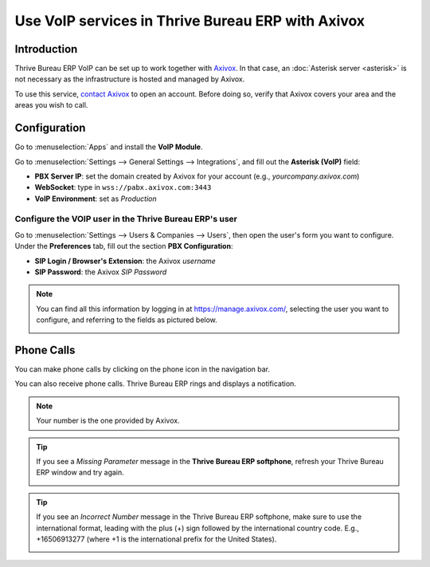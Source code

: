 =====================================
Use VoIP services in Thrive Bureau ERP with Axivox
=====================================

Introduction
============

Thrive Bureau ERP VoIP can be set up to work together with `Axivox <https://www.axivox.com/>`_. In that case, an
:doc:`Asterisk server <asterisk>` is not necessary as the infrastructure is hosted and managed by
Axivox.

To use this service, `contact Axivox <https://www.axivox.com/contact/>`_ to open an account. Before
doing so, verify that Axivox covers your area and the areas you wish to call.

Configuration
=============

Go to :menuselection:`Apps` and install the **VoIP Module**.

.. image:: axivox/voip-installation.png
   :align: center
   :alt: VoIP module installation on an Thrive Bureau ERP database

Go to :menuselection:`Settings --> General Settings --> Integrations`, and fill out the **Asterisk
(VoIP)** field:

- **PBX Server IP**: set the domain created by Axivox for your account (e.g.,
  *yourcompany.axivox.com*)
- **WebSocket**: type in ``wss://pabx.axivox.com:3443``
- **VoIP Environment**: set as *Production*

.. image:: axivox/voip-configuration.png
   :align: center
   :alt: Integration of Axivox as VoIP provider in an Thrive Bureau ERP database

Configure the VOIP user in the Thrive Bureau ERP's user
------------------------------------------

Go to :menuselection:`Settings --> Users & Companies --> Users`, then open the user's form you want
to configure. Under the **Preferences** tab, fill out the section **PBX Configuration**:

- **SIP Login / Browser's Extension**: the Axivox *username*
- **SIP Password**: the Axivox *SIP Password*

.. image:: axivox/Thrive Bureau ERP-user.png
   :align: center
   :alt: Integration of Axivox user in the Thrive Bureau ERP user preference

.. note::
   You can find all this information by logging in at https://manage.axivox.com/, selecting the user
   you want to configure, and referring to the fields as pictured below.

   .. image:: axivox/manager-sip.png
      :align: center
      :alt: SIP credentials in the Axivox manager

Phone Calls
===========

You can make phone calls by clicking on the phone icon in the navigation bar.

You can also receive phone calls. Thrive Bureau ERP rings and displays a notification.

.. note::
   Your number is the one provided by Axivox.

.. image:: axivox/incoming-call.png
   :align: center
   :alt: Incoming VoIP call in Thrive Bureau ERP

.. tip::
   If you see a *Missing Parameter* message in the **Thrive Bureau ERP softphone**, refresh your Thrive Bureau ERP window and
   try again.

   .. image:: axivox/missing-parameter.png
      :align: center
      :alt: "Missing Parameter" error message in the Thrive Bureau ERP softphone

.. tip::
   If you see an *Incorrect Number* message in the Thrive Bureau ERP softphone, make sure to use the
   international format, leading with the plus (+) sign followed by the international country code.
   E.g., +16506913277 (where +1 is the international prefix for the United States).

   .. image:: axivox/incorrect-number.png
      :align: center
      :alt: "Incorrect Number" error message in the Thrive Bureau ERP softphone
